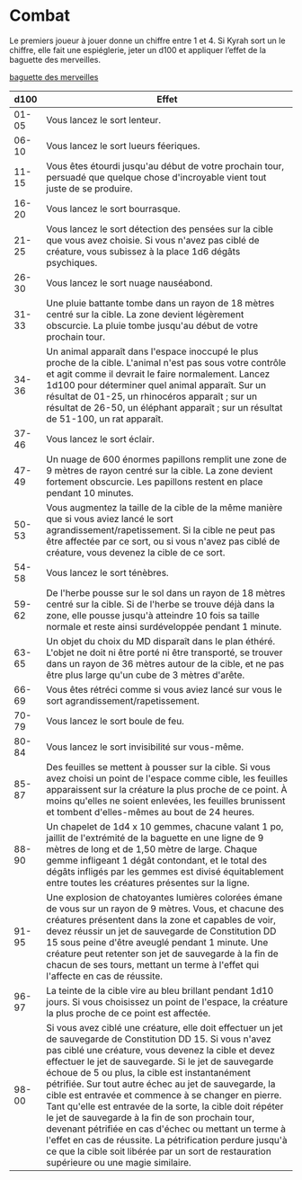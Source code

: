 * Combat

Le premiers joueur à jouer donne un chiffre entre 1 et 4. Si Kyrah
sort un le chiffre, elle fait une espiéglerie, jeter un d100 et
appliquer l’effet de la baguette des merveilles.

[[https://www.aidedd.org/dnd/om.php?vf=baguette-des-merveilles][baguette des merveilles]]

|  d100 | Effet                                                                                                                                                                                                                                                                                                                                                                                                                                                                                                                                                                                                                                                                                                                             |
|-------+-----------------------------------------------------------------------------------------------------------------------------------------------------------------------------------------------------------------------------------------------------------------------------------------------------------------------------------------------------------------------------------------------------------------------------------------------------------------------------------------------------------------------------------------------------------------------------------------------------------------------------------------------------------------------------------------------------------------------------------|
| 01-05 | Vous lancez le sort lenteur.                                                                                                                                                                                                                                                                                                                                                                                                                                                                                                                                                                                                                                                                                                      |
| 06-10 | Vous lancez le sort lueurs féeriques.                                                                                                                                                                                                                                                                                                                                                                                                                                                                                                                                                                                                                                                                                             |
| 11-15 | Vous êtes étourdi jusqu'au début de votre prochain tour, persuadé que quelque chose d'incroyable vient tout juste de se produire.                                                                                                                                                                                                                                                                                                                                                                                                                                                                                                                                                                                                 |
| 16-20 | Vous lancez le sort bourrasque.                                                                                                                                                                                                                                                                                                                                                                                                                                                                                                                                                                                                                                                                                                   |
| 21-25 | Vous lancez le sort détection des pensées sur la cible que vous avez choisie. Si vous n'avez pas ciblé de créature, vous subissez à la place 1d6 dégâts psychiques.                                                                                                                                                                                                                                                                                                                                                                                                                                                                                                                                                               |
| 26-30 | Vous lancez le sort nuage nauséabond.                                                                                                                                                                                                                                                                                                                                                                                                                                                                                                                                                                                                                                                                                             |
| 31-33 | Une pluie battante tombe dans un rayon de 18 mètres centré sur la cible. La zone devient légèrement obscurcie. La pluie tombe jusqu'au début de votre prochain tour.                                                                                                                                                                                                                                                                                                                                                                                                                                                                                                                                                              |
| 34-36 | Un animal apparaît dans l'espace inoccupé le plus proche de la cible. L'animal n'est pas sous votre contrôle et agit comme il devrait le faire normalement. Lancez 1d100 pour déterminer quel animal apparaît. Sur un résultat de 01-25, un rhinocéros apparaît ; sur un résultat de 26-50, un éléphant apparaît ; sur un résultat de 51-100, un rat apparaît.                                                                                                                                                                                                                                                                                                                                                                    |
| 37-46 | Vous lancez le sort éclair.                                                                                                                                                                                                                                                                                                                                                                                                                                                                                                                                                                                                                                                                                                       |
| 47-49 | Un nuage de 600 énormes papillons remplit une zone de 9 mètres de rayon centré sur la cible. La zone devient fortement obscurcie. Les papillons restent en place pendant 10 minutes.                                                                                                                                                                                                                                                                                                                                                                                                                                                                                                                                              |
| 50-53 | Vous augmentez la taille de la cible de la même manière que si vous aviez lancé le sort agrandissement/rapetissement. Si la cible ne peut pas être affectée par ce sort, ou si vous n'avez pas ciblé de créature, vous devenez la cible de ce sort.                                                                                                                                                                                                                                                                                                                                                                                                                                                                               |
| 54-58 | Vous lancez le sort ténèbres.                                                                                                                                                                                                                                                                                                                                                                                                                                                                                                                                                                                                                                                                                                     |
| 59-62 | De l'herbe pousse sur le sol dans un rayon de 18 mètres centré sur la cible. Si de l'herbe se trouve déjà dans la zone, elle pousse jusqu'à atteindre 10 fois sa taille normale et reste ainsi surdéveloppée pendant 1 minute.                                                                                                                                                                                                                                                                                                                                                                                                                                                                                                    |
| 63-65 | Un objet du choix du MD disparaît dans le plan éthéré. L'objet ne doit ni être porté ni être transporté, se trouver dans un rayon de 36 mètres autour de la cible, et ne pas être plus large qu'un cube de 3 mètres d'arête.                                                                                                                                                                                                                                                                                                                                                                                                                                                                                                      |
| 66-69 | Vous êtes rétréci comme si vous aviez lancé sur vous le sort agrandissement/rapetissement.                                                                                                                                                                                                                                                                                                                                                                                                                                                                                                                                                                                                                                        |
| 70-79 | Vous lancez le sort boule de feu.                                                                                                                                                                                                                                                                                                                                                                                                                                                                                                                                                                                                                                                                                                 |
| 80-84 | Vous lancez le sort invisibilité sur vous-même.                                                                                                                                                                                                                                                                                                                                                                                                                                                                                                                                                                                                                                                                                   |
| 85-87 | Des feuilles se mettent à pousser sur la cible. Si vous avez choisi un point de l'espace comme cible, les feuilles apparaissent sur la créature la plus proche de ce point. À moins qu'elles ne soient enlevées, les feuilles brunissent et tombent d'elles-mêmes au bout de 24 heures.                                                                                                                                                                                                                                                                                                                                                                                                                                           |
| 88-90 | Un chapelet de 1d4 x 10 gemmes, chacune valant 1 po, jaillit de l'extrémité de la baguette en une ligne de 9 mètres de long et de 1,50 mètre de large. Chaque gemme infligeant 1 dégât contondant, et le total des dégâts infligés par les gemmes est divisé équitablement entre toutes les créatures présentes sur la ligne.                                                                                                                                                                                                                                                                                                                                                                                                     |
| 91-95 | Une explosion de chatoyantes lumières colorées émane de vous sur un rayon de 9 mètres. Vous, et chacune des créatures présentent dans la zone et capables de voir, devez réussir un jet de sauvegarde de Constitution DD 15 sous peine d'être aveuglé pendant 1 minute. Une créature peut retenter son jet de sauvegarde à la fin de chacun de ses tours, mettant un terme à l'effet qui l'affecte en cas de réussite.                                                                                                                                                                                                                                                                                                            |
| 96-97 | La teinte de la cible vire au bleu brillant pendant 1d10 jours. Si vous choisissez un point de l'espace, la créature la plus proche de ce point est affectée.                                                                                                                                                                                                                                                                                                                                                                                                                                                                                                                                                                     |
| 98-00 | Si vous avez ciblé une créature, elle doit effectuer un jet de sauvegarde de Constitution DD 15. Si vous n'avez pas ciblé une créature, vous devenez la cible et devez effectuer le jet de sauvegarde. Si le jet de sauvegarde échoue de 5 ou plus, la cible est instantanément pétrifiée. Sur tout autre échec au jet de sauvegarde, la cible est entravée et commence à se changer en pierre. Tant qu'elle est entravée de la sorte, la cible doit répéter le jet de sauvegarde à la fin de son prochain tour, devenant pétrifiée en cas d'échec ou mettant un terme à l'effet en cas de réussite. La pétrification perdure jusqu'à ce que la cible soit libérée par un sort de restauration supérieure ou une magie similaire. |


